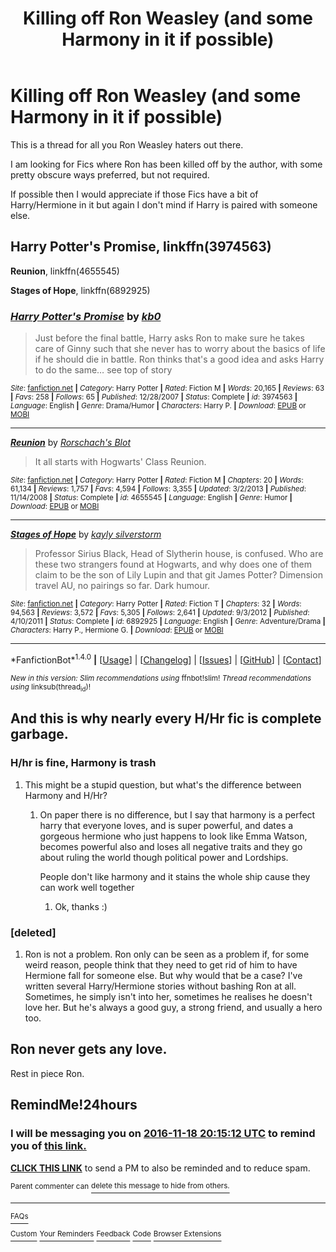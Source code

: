 #+TITLE: Killing off Ron Weasley (and some Harmony in it if possible)

* Killing off Ron Weasley (and some Harmony in it if possible)
:PROPERTIES:
:Author: GryffindorTom
:Score: 2
:DateUnix: 1479405197.0
:DateShort: 2016-Nov-17
:END:
This is a thread for all you Ron Weasley haters out there.

I am looking for Fics where Ron has been killed off by the author, with some pretty obscure ways preferred, but not required.

If possible then I would appreciate if those Fics have a bit of Harry/Hermione in it but again I don't mind if Harry is paired with someone else.


** *Harry Potter's Promise*, linkffn(3974563)

*Reunion*, linkffn(4655545)

*Stages of Hope*, linkffn(6892925)
:PROPERTIES:
:Author: InquisitorCOC
:Score: 4
:DateUnix: 1479419002.0
:DateShort: 2016-Nov-18
:END:

*** [[http://www.fanfiction.net/s/3974563/1/][*/Harry Potter's Promise/*]] by [[https://www.fanfiction.net/u/1251524/kb0][/kb0/]]

#+begin_quote
  Just before the final battle, Harry asks Ron to make sure he takes care of Ginny such that she never has to worry about the basics of life if he should die in battle. Ron thinks that's a good idea and asks Harry to do the same... see top of story
#+end_quote

^{/Site/: [[http://www.fanfiction.net/][fanfiction.net]] *|* /Category/: Harry Potter *|* /Rated/: Fiction M *|* /Words/: 20,165 *|* /Reviews/: 63 *|* /Favs/: 258 *|* /Follows/: 65 *|* /Published/: 12/28/2007 *|* /Status/: Complete *|* /id/: 3974563 *|* /Language/: English *|* /Genre/: Drama/Humor *|* /Characters/: Harry P. *|* /Download/: [[http://www.ff2ebook.com/old/ffn-bot/index.php?id=3974563&source=ff&filetype=epub][EPUB]] or [[http://www.ff2ebook.com/old/ffn-bot/index.php?id=3974563&source=ff&filetype=mobi][MOBI]]}

--------------

[[http://www.fanfiction.net/s/4655545/1/][*/Reunion/*]] by [[https://www.fanfiction.net/u/686093/Rorschach-s-Blot][/Rorschach's Blot/]]

#+begin_quote
  It all starts with Hogwarts' Class Reunion.
#+end_quote

^{/Site/: [[http://www.fanfiction.net/][fanfiction.net]] *|* /Category/: Harry Potter *|* /Rated/: Fiction M *|* /Chapters/: 20 *|* /Words/: 61,134 *|* /Reviews/: 1,757 *|* /Favs/: 4,594 *|* /Follows/: 3,355 *|* /Updated/: 3/2/2013 *|* /Published/: 11/14/2008 *|* /Status/: Complete *|* /id/: 4655545 *|* /Language/: English *|* /Genre/: Humor *|* /Download/: [[http://www.ff2ebook.com/old/ffn-bot/index.php?id=4655545&source=ff&filetype=epub][EPUB]] or [[http://www.ff2ebook.com/old/ffn-bot/index.php?id=4655545&source=ff&filetype=mobi][MOBI]]}

--------------

[[http://www.fanfiction.net/s/6892925/1/][*/Stages of Hope/*]] by [[https://www.fanfiction.net/u/291348/kayly-silverstorm][/kayly silverstorm/]]

#+begin_quote
  Professor Sirius Black, Head of Slytherin house, is confused. Who are these two strangers found at Hogwarts, and why does one of them claim to be the son of Lily Lupin and that git James Potter? Dimension travel AU, no pairings so far. Dark humour.
#+end_quote

^{/Site/: [[http://www.fanfiction.net/][fanfiction.net]] *|* /Category/: Harry Potter *|* /Rated/: Fiction T *|* /Chapters/: 32 *|* /Words/: 94,563 *|* /Reviews/: 3,572 *|* /Favs/: 5,305 *|* /Follows/: 2,641 *|* /Updated/: 9/3/2012 *|* /Published/: 4/10/2011 *|* /Status/: Complete *|* /id/: 6892925 *|* /Language/: English *|* /Genre/: Adventure/Drama *|* /Characters/: Harry P., Hermione G. *|* /Download/: [[http://www.ff2ebook.com/old/ffn-bot/index.php?id=6892925&source=ff&filetype=epub][EPUB]] or [[http://www.ff2ebook.com/old/ffn-bot/index.php?id=6892925&source=ff&filetype=mobi][MOBI]]}

--------------

*FanfictionBot*^{1.4.0} *|* [[[https://github.com/tusing/reddit-ffn-bot/wiki/Usage][Usage]]] | [[[https://github.com/tusing/reddit-ffn-bot/wiki/Changelog][Changelog]]] | [[[https://github.com/tusing/reddit-ffn-bot/issues/][Issues]]] | [[[https://github.com/tusing/reddit-ffn-bot/][GitHub]]] | [[[https://www.reddit.com/message/compose?to=tusing][Contact]]]

^{/New in this version: Slim recommendations using/ ffnbot!slim! /Thread recommendations using/ linksub(thread_id)!}
:PROPERTIES:
:Author: FanfictionBot
:Score: 1
:DateUnix: 1479419018.0
:DateShort: 2016-Nov-18
:END:


** And this is why nearly every H/Hr fic is complete garbage.
:PROPERTIES:
:Author: NarfSree
:Score: 9
:DateUnix: 1479410506.0
:DateShort: 2016-Nov-17
:END:

*** H/hr is fine, Harmony is trash
:PROPERTIES:
:Author: Healergirl2
:Score: 5
:DateUnix: 1479415629.0
:DateShort: 2016-Nov-18
:END:

**** This might be a stupid question, but what's the difference between Harmony and H/Hr?
:PROPERTIES:
:Author: maxxie10
:Score: 1
:DateUnix: 1479469726.0
:DateShort: 2016-Nov-18
:END:

***** On paper there is no difference, but I say that harmony is a perfect harry that everyone loves, and is super powerful, and dates a gorgeous hermione who just happens to look like Emma Watson, becomes powerful also and loses all negative traits and they go about ruling the world though political power and Lordships.

People don't like harmony and it stains the whole ship cause they can work well together
:PROPERTIES:
:Author: Healergirl2
:Score: 3
:DateUnix: 1479470755.0
:DateShort: 2016-Nov-18
:END:

****** Ok, thanks :)
:PROPERTIES:
:Author: maxxie10
:Score: 1
:DateUnix: 1479474280.0
:DateShort: 2016-Nov-18
:END:


*** [deleted]
:PROPERTIES:
:Score: 2
:DateUnix: 1479436374.0
:DateShort: 2016-Nov-18
:END:

**** Ron is not a problem. Ron only can be seen as a problem if, for some weird reason, people think that they need to get rid of him to have Hermione fall for someone else. But why would that be a case? I've written several Harry/Hermione stories without bashing Ron at all. Sometimes, he simply isn't into her, sometimes he realises he doesn't love her. But he's always a good guy, a strong friend, and usually a hero too.
:PROPERTIES:
:Author: Starfox5
:Score: 4
:DateUnix: 1479454337.0
:DateShort: 2016-Nov-18
:END:


** Ron never gets any love.

Rest in piece Ron.
:PROPERTIES:
:Author: Skeletickles
:Score: 2
:DateUnix: 1479476011.0
:DateShort: 2016-Nov-18
:END:


** RemindMe!24hours
:PROPERTIES:
:Author: Huntrrz
:Score: -1
:DateUnix: 1479413647.0
:DateShort: 2016-Nov-17
:END:

*** I will be messaging you on [[http://www.wolframalpha.com/input/?i=2016-11-18%2020:15:12%20UTC%20To%20Local%20Time][*2016-11-18 20:15:12 UTC*]] to remind you of [[https://www.reddit.com/r/HPfanfiction/comments/5dh78h/killing_off_ron_weasley_and_some_harmony_in_it_if/da4ns39][*this link.*]]

[[http://np.reddit.com/message/compose/?to=RemindMeBot&subject=Reminder&message=%5Bhttps://www.reddit.com/r/HPfanfiction/comments/5dh78h/killing_off_ron_weasley_and_some_harmony_in_it_if/da4ns39%5D%0A%0ARemindMe!%2024hours][*CLICK THIS LINK*]] to send a PM to also be reminded and to reduce spam.

^{Parent commenter can} [[http://np.reddit.com/message/compose/?to=RemindMeBot&subject=Delete%20Comment&message=Delete!%20da4nu76][^{delete this message to hide from others.}]]

--------------

[[http://np.reddit.com/r/RemindMeBot/comments/24duzp/remindmebot_info/][^{FAQs}]]

[[http://np.reddit.com/message/compose/?to=RemindMeBot&subject=Reminder&message=%5BLINK%20INSIDE%20SQUARE%20BRACKETS%20else%20default%20to%20FAQs%5D%0A%0ANOTE:%20Don't%20forget%20to%20add%20the%20time%20options%20after%20the%20command.%0A%0ARemindMe!][^{Custom}]]
[[http://np.reddit.com/message/compose/?to=RemindMeBot&subject=List%20Of%20Reminders&message=MyReminders!][^{Your Reminders}]]
[[http://np.reddit.com/message/compose/?to=RemindMeBotWrangler&subject=Feedback][^{Feedback}]]
[[https://github.com/SIlver--/remindmebot-reddit][^{Code}]]
[[https://np.reddit.com/r/RemindMeBot/comments/4kldad/remindmebot_extensions/][^{Browser Extensions}]]
:PROPERTIES:
:Author: RemindMeBot
:Score: 1
:DateUnix: 1479413718.0
:DateShort: 2016-Nov-17
:END:
